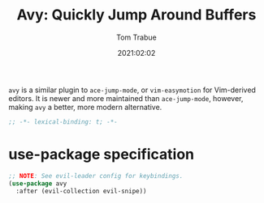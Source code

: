 #+title:    Avy: Quickly Jump Around Buffers
#+author:   Tom Trabue
#+email:    tom.trabue@gmail.com
#+date:     2021:02:02
#+property: header-args:emacs-lisp :lexical t
#+tags:
#+STARTUP: fold

=avy= is a similar plugin to =ace-jump-mode=, or =vim-easymotion= for
Vim-derived editors. It is newer and more maintained than =ace-jump-mode=,
however, making =avy= a better, more modern alternative.

#+begin_src emacs-lisp :tangle yes
;; -*- lexical-binding: t; -*-

#+end_src

* use-package specification

#+begin_src emacs-lisp :tangle yes
  ;; NOTE: See evil-leader config for keybindings.
  (use-package avy
    :after (evil-collection evil-snipe))
#+end_src

